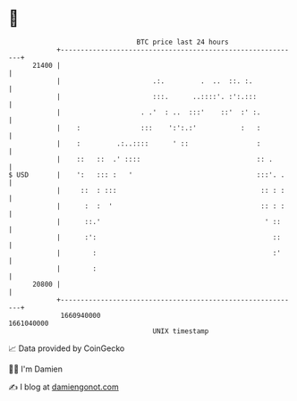 * 👋

#+begin_example
                                   BTC price last 24 hours                    
               +------------------------------------------------------------+ 
         21400 |                                                            | 
               |                       .:.         .  ..  ::. :.            | 
               |                       :::.      ..::::'. :':.:::           | 
               |                    . .'  : ..  :::'    ::'  :' :.          | 
               |    :               :::    ':':.:'           :   :          | 
               |    :         .:..::::      ' ::                 :          | 
               |    ::   ::  .' ::::                             :: .       | 
   $ USD       |    ':   ::: :   '                               :::'. .    | 
               |     ::  : :::                                    :: : :    | 
               |      :  :  '                                     :: : :    | 
               |      ::.'                                         ' ::     | 
               |      :':                                            ::     | 
               |        :                                            :'     | 
               |        :                                                   | 
         20800 |                                                            | 
               +------------------------------------------------------------+ 
                1660940000                                        1661040000  
                                       UNIX timestamp                         
#+end_example
📈 Data provided by CoinGecko

🧑‍💻 I'm Damien

✍️ I blog at [[https://www.damiengonot.com][damiengonot.com]]
